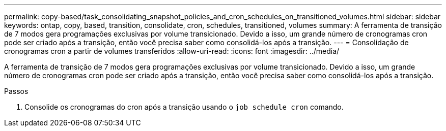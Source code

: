 ---
permalink: copy-based/task_consolidating_snapshot_policies_and_cron_schedules_on_transitioned_volumes.html 
sidebar: sidebar 
keywords: ontap, copy, based, transition, consolidate, cron, schedules, transitioned, volumes 
summary: A ferramenta de transição de 7 modos gera programações exclusivas por volume transicionado. Devido a isso, um grande número de cronogramas cron pode ser criado após a transição, então você precisa saber como consolidá-los após a transição. 
---
= Consolidação de cronogramas cron a partir de volumes transferidos
:allow-uri-read: 
:icons: font
:imagesdir: ../media/


[role="lead"]
A ferramenta de transição de 7 modos gera programações exclusivas por volume transicionado. Devido a isso, um grande número de cronogramas cron pode ser criado após a transição, então você precisa saber como consolidá-los após a transição.

.Passos
. Consolide os cronogramas do cron após a transição usando o `job schedule cron` comando.

